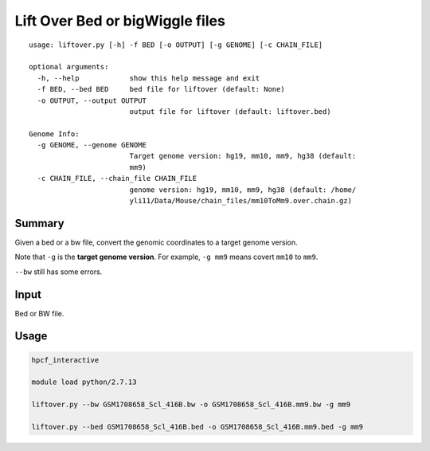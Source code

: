 Lift Over Bed or bigWiggle files
===================

::

	usage: liftover.py [-h] -f BED [-o OUTPUT] [-g GENOME] [-c CHAIN_FILE]

	optional arguments:
	  -h, --help            show this help message and exit
	  -f BED, --bed BED     bed file for liftover (default: None)
	  -o OUTPUT, --output OUTPUT
	                        output file for liftover (default: liftover.bed)

	Genome Info:
	  -g GENOME, --genome GENOME
	                        Target genome version: hg19, mm10, mm9, hg38 (default:
	                        mm9)
	  -c CHAIN_FILE, --chain_file CHAIN_FILE
	                        genome version: hg19, mm10, mm9, hg38 (default: /home/
	                        yli11/Data/Mouse/chain_files/mm10ToMm9.over.chain.gz)



Summary
^^^^^^^

Given a bed or a bw file, convert the genomic coordinates to a target genome version.

Note that ``-g`` is the **target genome version**. For example, ``-g mm9`` means covert ``mm10`` to ``mm9``.

``--bw`` still has some errors.


Input
^^^^^

Bed or BW file.

Usage
^^^^^

.. code:: bash

	hpcf_interactive

	module load python/2.7.13 

	liftover.py --bw GSM1708658_Scl_416B.bw -o GSM1708658_Scl_416B.mm9.bw -g mm9

	liftover.py --bed GSM1708658_Scl_416B.bed -o GSM1708658_Scl_416B.mm9.bed -g mm9






























